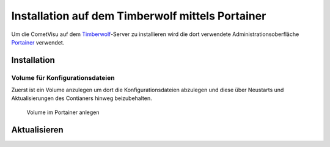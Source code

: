 .. _timberwolf:

Installation auf dem Timberwolf mittels Portainer
=================================================

Um die CometVisu auf dem `Timberwolf <https://wiregate.de/>`_-Server zu
installieren wird die dort verwendete Administrationsoberfläche
`Portainer <https://portainer.io/>`_ verwendet.

Installation
------------

Volume für Konfigurationsdateien
~~~~~~~~~~~~~~~~~~~~~~~~~~~~~~~~

Zuerst ist ein Volume anzulegen um dort die Konfigurationsdateien abzulegen
und diese über Neustarts und Aktualisierungen des Contianers hinweg
beizubehalten.

.. figure:: _static/portainer_volume_add.png
   :scale: 50 %

   Volume im Portainer anlegen

Aktualisieren
-------------